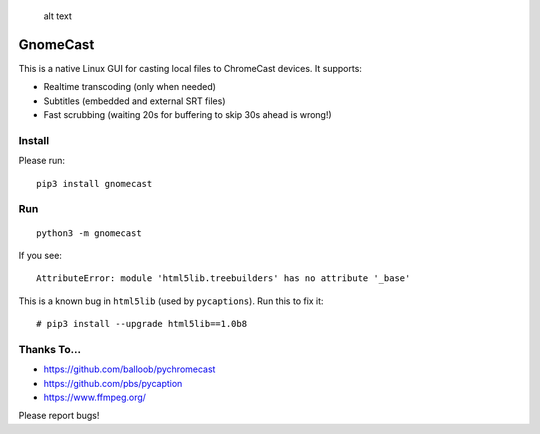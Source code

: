 .. figure:: screenshot.png
   :alt: alt text

   alt text

GnomeCast
=========

This is a native Linux GUI for casting local files to ChromeCast
devices. It supports:

-  Realtime transcoding (only when needed)
-  Subtitles (embedded and external SRT files)
-  Fast scrubbing (waiting 20s for buffering to skip 30s ahead is
   wrong!)

Install
-------

Please run:

::

    pip3 install gnomecast

Run
---

::

    python3 -m gnomecast

If you see:

::

    AttributeError: module 'html5lib.treebuilders' has no attribute '_base'

This is a known bug in ``html5lib`` (used by ``pycaptions``). Run this
to fix it:

::

    # pip3 install --upgrade html5lib==1.0b8

Thanks To...
------------

-  https://github.com/balloob/pychromecast
-  https://github.com/pbs/pycaption
-  https://www.ffmpeg.org/

Please report bugs!
